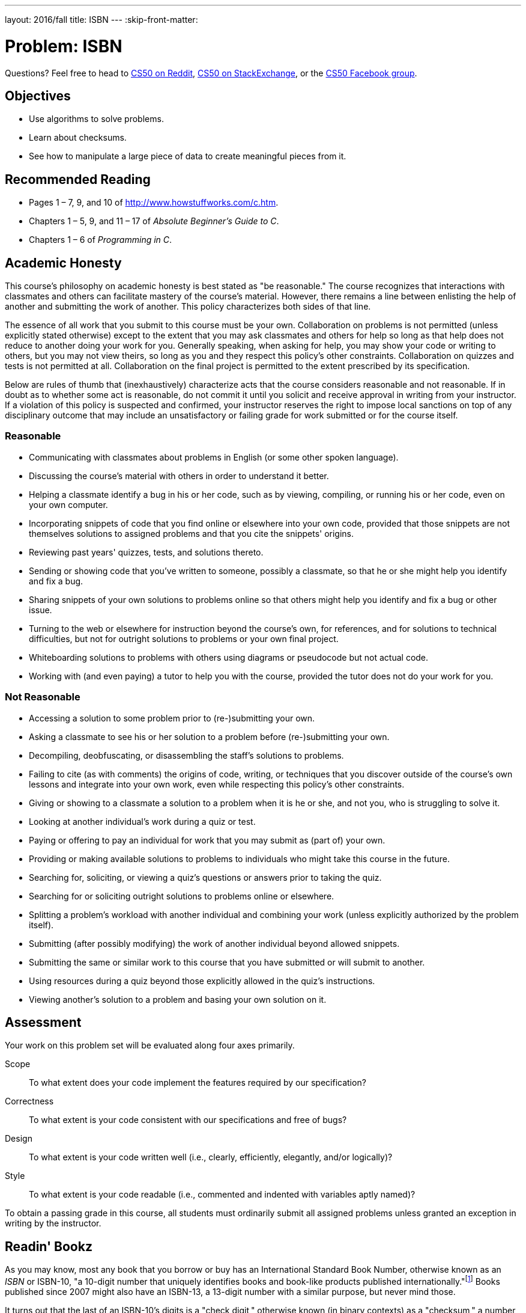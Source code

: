 ---
layout: 2016/fall
title: ISBN
---
:skip-front-matter:

= Problem: ISBN

Questions? Feel free to head to https://www.reddit.com/r/cs50[CS50 on Reddit], http://cs50.stackexchange.com[CS50 on StackExchange], or the https://www.facebook.com/groups/cs50[CS50 Facebook group].

== Objectives

* Use algorithms to solve problems.
* Learn about checksums.
* See how to manipulate a large piece of data to create meaningful pieces from it.

== Recommended Reading

* Pages 1 – 7, 9, and 10 of http://www.howstuffworks.com/c.htm.
// TODO
* Chapters 1 – 5, 9, and 11 &#8211; 17 of _Absolute Beginner's Guide to C_.
* Chapters 1 – 6 of _Programming in C_.

== Academic Honesty

This course's philosophy on academic honesty is best stated as "be reasonable." The course recognizes that interactions with classmates and others can facilitate mastery of the course's material. However, there remains a line between enlisting the help of another and submitting the work of another. This policy characterizes both sides of that line.

The essence of all work that you submit to this course must be your own. Collaboration on problems is not permitted (unless explicitly stated otherwise) except to the extent that you may ask classmates and others for help so long as that help does not reduce to another doing your work for you. Generally speaking, when asking for help, you may show your code or writing to others, but you may not view theirs, so long as you and they respect this policy's other constraints. Collaboration on quizzes and tests is not permitted at all. Collaboration on the final project is permitted to the extent prescribed by its specification.

Below are rules of thumb that (inexhaustively) characterize acts that the course considers reasonable and not reasonable. If in doubt as to whether some act is reasonable, do not commit it until you solicit and receive approval in writing from your instructor. If a violation of this policy is suspected and confirmed, your instructor reserves the right to impose local sanctions on top of any disciplinary outcome that may include an unsatisfactory or failing grade for work submitted or for the course itself.

=== Reasonable

* Communicating with classmates about problems in English (or some other spoken language).
* Discussing the course's material with others in order to understand it better.
* Helping a classmate identify a bug in his or her code, such as by viewing, compiling, or running his or her code, even on your own computer.
* Incorporating snippets of code that you find online or elsewhere into your own code, provided that those snippets are not themselves solutions to assigned problems and that you cite the snippets' origins.
* Reviewing past years' quizzes, tests, and solutions thereto.
* Sending or showing code that you've written to someone, possibly a classmate, so that he or she might help you identify and fix a bug.
* Sharing snippets of your own solutions to problems online so that others might help you identify and fix a bug or other issue.
* Turning to the web or elsewhere for instruction beyond the course's own, for references, and for solutions to technical difficulties, but not for outright solutions to problems or your own final project.
* Whiteboarding solutions to problems with others using diagrams or pseudocode but not actual code.
* Working with (and even paying) a tutor to help you with the course, provided the tutor does not do your work for you.

=== Not Reasonable

* Accessing a solution to some problem prior to (re-)submitting your own.
* Asking a classmate to see his or her solution to a problem before (re-)submitting your own.
* Decompiling, deobfuscating, or disassembling the staff's solutions to problems.
* Failing to cite (as with comments) the origins of code, writing, or techniques that you discover outside of the course's own lessons and integrate into your own work, even while respecting this policy's other constraints.
* Giving or showing to a classmate a solution to a problem when it is he or she, and not you, who is struggling to solve it.
* Looking at another individual's work during a quiz or test.
* Paying or offering to pay an individual for work that you may submit as (part of) your own.
* Providing or making available solutions to problems to individuals who might take this course in the future.
* Searching for, soliciting, or viewing a quiz's questions or answers prior to taking the quiz.
* Searching for or soliciting outright solutions to problems online or elsewhere.
* Splitting a problem's workload with another individual and combining your work (unless explicitly authorized by the problem itself).
* Submitting (after possibly modifying) the work of another individual beyond allowed snippets.
* Submitting the same or similar work to this course that you have submitted or will submit to another.
* Using resources during a quiz beyond those explicitly allowed in the quiz's instructions.
* Viewing another's solution to a problem and basing your own solution on it.

== Assessment

Your work on this problem set will be evaluated along four axes primarily.

Scope::
 To what extent does your code implement the features required by our specification?
Correctness::
 To what extent is your code consistent with our specifications and free of bugs?
Design::
 To what extent is your code written well (i.e., clearly, efficiently, elegantly, and/or logically)?
Style::
 To what extent is your code readable (i.e., commented and indented with variables aptly named)?

To obtain a passing grade in this course, all students must ordinarily submit all assigned problems unless granted an exception in writing by the instructor.

== Readin' Bookz

As you may know, most any book that you borrow or buy has an International Standard Book Number, otherwise known as an __ISBN__ or ISBN-10, "a 10-digit number that uniquely identifies books and book-like products published internationally."footnote:[http://www.isbn.org/standards/home/isbn/us/isbnqa.asp] Books published since 2007 might also have an ISBN-13, a 13-digit number with a similar purpose, but never mind those.

It turns out that the last of an ISBN-10's digits is a "check digit," otherwise known (in binary contexts) as a "checksum," a number related mathematically to its preceding digits. ISBN-10s' digits are supposed to adhere to a formula, not unlike credit card numbers, and this check digit allows you to check whether an ISBN-10's other nine digits are (most likely) valid without having to check, say, a database of books.

Per the International ISBN Agency's ISBN Users' Manual, "The check digit is the last digit of an ISBN. It is calculated on a modulus 11 with weights 10-2, using X in lieu of 10 where ten would occur as a check digit."footnote:[http://www.isbn-international.org/en/userman/download/ISBNmanual.pdf]

image:orly.jpg[Rly?]

Yes rly, but what does that mean? The manual elaborates. "This means that each of the first nine digits of the ISBN--excluding the check digit itself--is multiplied by a number ranging from
10 to 2 and that the resulting sum of the products, plus the check digit, must be divisible by 11 without a remainder."

Okay, better, but still a bit unclear. Let's define the check digit in terms of a formula. Fortunately, thanks to "modular arithmetic," we can simplify the Agency's formal definition using weights ranging from 1 to 9 instead of 10 to 2. In fact, it's really quite simple. If x~1~ represents an ISBN-10's first digit and x~10~ its lastfootnote:[Normally, we'd start counting from 0 and not 1, but for ISBN-10s, it's simpler not to!], it turns out that:

x~10~ = (1&middot;x~1~ + 2&middot;x~2~ + 3&middot;x~3~ + 4&middot;x~4~ + 5&middot;x~5~ + 6&middot;x~6~ + 7&middot;x~7~ + 8&middot;x~8~ + 9&middot;x~9~) mod 11

In other words, to compute an ISBN-10's tenth digit, multiply its first digit by 1, its second digit by 2, its third digit by 3, its fourth digit by 4, its fifth digit by 5, its sixth digit by 6, its seventh digit by 7, its eighth digit by 8, and its ninth digit by 9. Take the sum of those products and then divide it
by 11. The remainder should be the ISBN-10's tenth digit! If, though, that remainder is 10, the tenth digit should instead be printed as `X` lest it be confused with a `1` followed by `0`.

== I S BN Calculatin'

Let's try all this out. The ISBN-10 for the _Absolute Beginner's Guide to C_, one of the course's recommended books, is 0-789-75198-4, the tenth digit of which is, obviously, 4. But is
the syllabus right? Well, let's first take that sum using the ISBN-10's first nine digits (highlighted in bold):

1&middot;**0** + 2&middot;**7** + 3&middot;**8** + 4&middot;**9** + 5&middot;**7** + 6&middot;**5** + 7&middot;**1** + 8&middot;**9** + 9&middot;**8** = 290

If we now divide that sum by 11, we get 204 &divide; 11 = 26 4/11 (i.e., a remainder of 4)! Well that's kind of neat, the ISBN is legit! Actually, also thanks to modular arithmetic, we could just include that tenth digit in our sum and multiply it by 10:

1&middot;**0** + 2&middot;**7** + 3&middot;**8** + 4&middot;**9** + 5&middot;**7** + 6&middot;**5** + 7&middot;**1** + 8&middot;**9** + 9&middot;**8** + 10&middot;**4** = 330

If we now divide this sum by 11, we get 330 &divide; 11 = 30 with no remainder at all, which is an equivalent way of saying the ISBN-10 is legit! Stated more formally, 0 &equiv; 330 (mod 11)!

Hopefully those exclamation points make the math more exciting.

So, computing this check digit's not hard, but it does get a bit tedious by hand. Let's write a program.

Create a file called `isbn.c` inside of your `~/workspace/chapter1` directory, in which you should write a program that prompts the user for an ISBN-10 and then reports (via `printf`) whether the number's legit. So that we can automate some tests of your code, we ask that your program's last line of output be either `YES\n` or `NO\n`, nothing more, nothing less.

For simplicity, you may assume that the user's input will be exactly ten decimal digits (i.e., devoid of hyphens and `X`), the first of which might even be zero(es), as in the case of our recommended book. But do not assume that the user's input will fit in an `int`! Recall, after all, that the largest value that can fit in an `int` is 2^32^ - 1 = 4,294,967,295 (and, even then, only if declared as `unsigned`). True, that's a 10-digit value, but there might still be a problem. (What?) Best to be safe and use `GetLongLong` from CS50's library to get users' input. (Why?)

Okay, so you've gotten some input. What should you do? Well, realize that this C program, not unlike Scratch projects, can be reduced to the most basic of building blocks. For the sake of
discussion, suppose that some variable `x` contains a 10-digit `long long` (with no leading zeroes). How can you get at its tenth (i.e., rightmost) digit? Well how about this?

[source,c]
----
int tenth = x % 10;
----

Do you see why that works? Do not pass Go until it dawns on you why!

How, now, can you get at that same variable's ninth digit? Well, why don't we first get rid of its tenth digit by shifting every other one place to the right?

[source,c]
----
x = x / 10;
----

How about that trick? Do you see why it works? The ninth digit, now, is just:

[source,c]
----
int ninth = x % 10;
----

So we bet there's a pattern here. And odds are you don't need to (i.e., shouldn't) copy/paste lines like the above nine or ten times. Loops are your friend. To be sure, other approaches exist.
Proceed as you wish! Perhaps some of these tricks, though, will get you started.

To compile your program, type

[source,bash]
----
make isbn
----

Assuming your program compiled without errors (or, ideally, warnings) via either command, run your program with the command below.

[source,bash]
----
./isbn
----

Consider the below representative of how your own program should behave when passed a valid ISBN-10 (sans hyphens); underlined is some user's input.

[source,subs=quotes]
----
~/workspace/chapter1 $ [underline]#./isbn#
ISBN: [underline]#0789751984#
YES
----

Of course, `GetLongLong` itself will reject an ISBN-10's hyphens (and more) anyway:

[source,subs=quotes]
----
~/workspace/chapter1 $ [underline]#./isbn#
ISBN: [underline]#0-789-75198-4#
Retry: [underline]#foo#
Retry: [underline]#0789751984#
YES
----

But it's up to you to catch inputs that are not ISBN-10s (e.g., Jenny'sfootnote:[https://en.wikipedia.org/wiki/867-5309/Jenny] phone number), even if ten digits.

[source,subs=quotes]
----
~/workspace/chapter1 $ [underline]#./isbn#
ISBN: [underline]#5558675309#
NO
----

Test out your program with a whole bunch of inputs, both valid and invalid. (We certainly will!) There are lots of valid ISBN-10s on http://www.amazon.com[amazon.com]. Of course, you should also test your program with `check50`:

[source,bash]
----
check50 1617.chapter1.isbn isbn.c
----

If your program behaves incorrectly on some inputs (or doesn't compile at all), have fun debugging! And if you'd like to play with the staff's own implementation of `isbn` on CS50 IDE, you may execute the below.

[source,bash]
----
~cs50/chapter1/isbn
----

== How to Submit

We are still in the process of building the submission platform for coding problems. In the meantime, use `check50` to review your code and refresh this page on October 14, 2016 to submit your problem for a grade.

This was ISBN.
